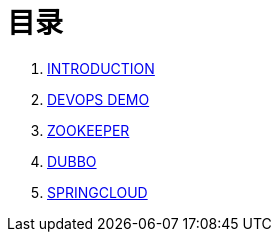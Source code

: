 = 目录

. link:README.adoc[INTRODUCTION]
. link:devops-demo/README.adoc[DEVOPS DEMO]
. link:zookeeper/README.adoc[ZOOKEEPER]
. link:dubbo/README.adoc[DUBBO]
. link:springcloud/README.adoc[SPRINGCLOUD]
